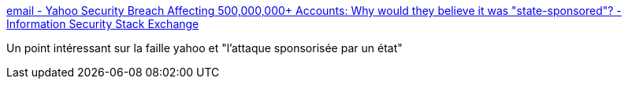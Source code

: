 :jbake-type: post
:jbake-status: published
:jbake-title: email - Yahoo Security Breach Affecting 500,000,000+ Accounts: Why would they believe it was "state-sponsored"? - Information Security Stack Exchange
:jbake-tags: sécurité,web,communication,_mois_sept.,_année_2016
:jbake-date: 2016-09-26
:jbake-depth: ../
:jbake-uri: shaarli/1474871684000.adoc
:jbake-source: https://nicolas-delsaux.hd.free.fr/Shaarli?searchterm=http%3A%2F%2Fsecurity.stackexchange.com%2Fa%2F137632&searchtags=s%C3%A9curit%C3%A9+web+communication+_mois_sept.+_ann%C3%A9e_2016
:jbake-style: shaarli

http://security.stackexchange.com/a/137632[email - Yahoo Security Breach Affecting 500,000,000+ Accounts: Why would they believe it was "state-sponsored"? - Information Security Stack Exchange]

Un point intéressant sur la faille yahoo et "l'attaque sponsorisée par un état"
